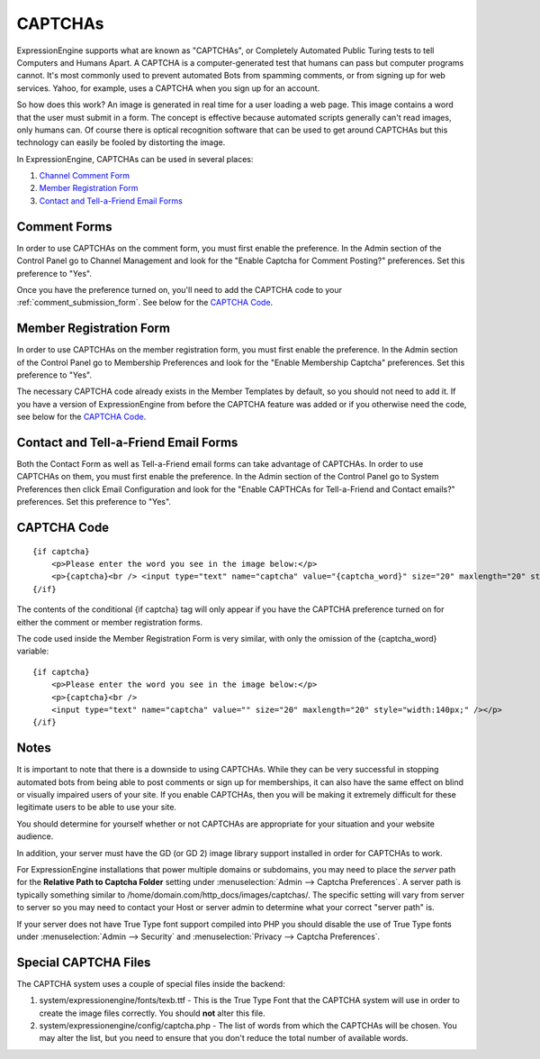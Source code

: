 CAPTCHAs
========

ExpressionEngine supports what are known as "CAPTCHAs", or Completely
Automated Public Turing tests to tell Computers and Humans Apart. A
CAPTCHA is a computer-generated test that humans can pass but computer
programs cannot. It's most commonly used to prevent automated Bots from
spamming comments, or from signing up for web services. Yahoo, for
example, uses a CAPTCHA when you sign up for an account.

So how does this work? An image is generated in real time for a user
loading a web page. This image contains a word that the user must submit
in a form. The concept is effective because automated scripts generally
can't read images, only humans can. Of course there is optical
recognition software that can be used to get around CAPTCHAs but this
technology can easily be fooled by distorting the image.

In ExpressionEngine, CAPTCHAs can be used in several places:

#. `Channel Comment Form <#comment_form>`_
#. `Member Registration Form <#member_registration_form>`_
#. `Contact and Tell-a-Friend Email Forms <#email_forms>`_

Comment Forms
-------------

In order to use CAPTCHAs on the comment form, you must first enable the
preference. In the Admin section of the Control Panel go to Channel
Management and look for the "Enable Captcha for Comment Posting?"
preferences. Set this preference to "Yes".

Once you have the preference turned on, you'll need to add the CAPTCHA
code to your :ref:`comment_submission_form`. See below for the `CAPTCHA Code`_.

Member Registration Form
------------------------

In order to use CAPTCHAs on the member registration form, you must first
enable the preference. In the Admin section of the Control Panel go to
Membership Preferences and look for the "Enable Membership Captcha"
preferences. Set this preference to "Yes".

The necessary CAPTCHA code already exists in the Member Templates by
default, so you should not need to add it. If you have a version of
ExpressionEngine from before the CAPTCHA feature was added or if you
otherwise need the code, see below for the `CAPTCHA Code`_.

Contact and Tell-a-Friend Email Forms
-------------------------------------

Both the Contact Form as well as Tell-a-Friend email forms can take
advantage of CAPTCHAs. In order to use CAPTCHAs on them, you must first
enable the preference. In the Admin section of the Control Panel go to
System Preferences then click Email Configuration and look for the
"Enable CAPTHCAs for Tell-a-Friend and Contact emails?" preferences. Set
this preference to "Yes".

CAPTCHA Code
------------

::

    {if captcha}  
        <p>Please enter the word you see in the image below:</p>  
        <p>{captcha}<br /> <input type="text" name="captcha" value="{captcha_word}" size="20" maxlength="20" style="width:140px;" /></p>    
    {/if}


The contents of the conditional {if captcha} tag will only appear if
you have the CAPTCHA preference turned on for either the comment or
member registration forms.

The code used inside the Member Registration Form is very similar, with
only the omission of the {captcha_word} variable::

    {if captcha}
        <p>Please enter the word you see in the image below:</p>  
        <p>{captcha}<br /> 
        <input type="text" name="captcha" value="" size="20" maxlength="20" style="width:140px;" /></p>  
    {/if}

.. _captcha-notes-label:

Notes
-----

It is important to note that there is a downside to using CAPTCHAs.
While they can be very successful in stopping automated bots from being
able to post comments or sign up for memberships, it can also have the
same effect on blind or visually impaired users of your site. If you
enable CAPTCHAs, then you will be making it extremely difficult for
these legitimate users to be able to use your site.

You should determine for yourself whether or not CAPTCHAs are
appropriate for your situation and your website audience.

In addition, your server must have the GD (or GD 2) image library
support installed in order for CAPTCHAs to work.

For ExpressionEngine installations that power multiple domains or
subdomains, you may need to place the *server* path for the **Relative
Path to Captcha Folder** setting under :menuselection:`Admin --> Captcha
Preferences`. A server path is typically something similar to
/home/domain.com/http\_docs/images/captchas/. The specific setting will
vary from server to server so you may need to contact your Host or
server admin to determine what your correct "server path" is.

If your server does not have True Type font support compiled into PHP
you should disable the use of True Type fonts under :menuselection:`Admin
--> Security` and :menuselection:`Privacy --> Captcha Preferences`.

Special CAPTCHA Files
---------------------

The CAPTCHA system uses a couple of special files inside the backend:

#. system/expressionengine/fonts/texb.ttf - This is the True Type Font
   that the CAPTCHA system will use in order to create the image files
   correctly. You should **not** alter this file.
#. system/expressionengine/config/captcha.php - The list of words from
   which the CAPTCHAs will be chosen. You may alter the list, but you
   need to ensure that you don't reduce the total number of available
   words.

